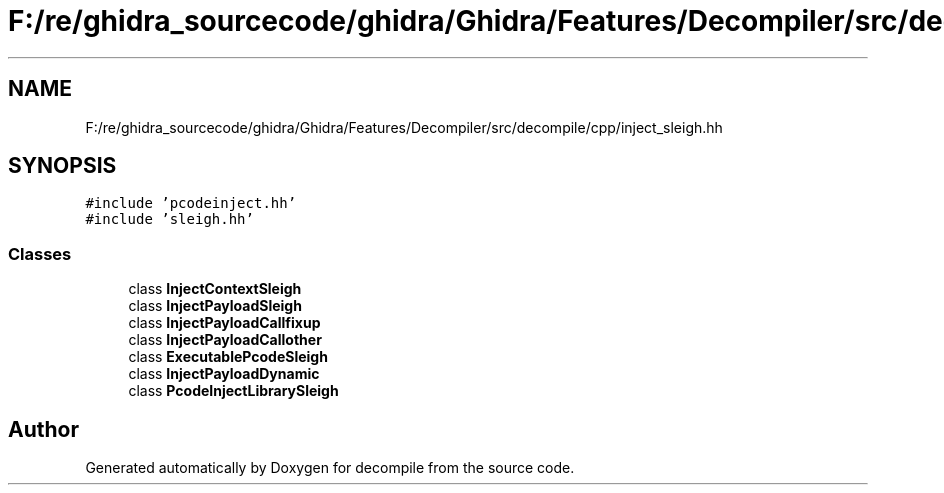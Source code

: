.TH "F:/re/ghidra_sourcecode/ghidra/Ghidra/Features/Decompiler/src/decompile/cpp/inject_sleigh.hh" 3 "Sun Apr 14 2019" "decompile" \" -*- nroff -*-
.ad l
.nh
.SH NAME
F:/re/ghidra_sourcecode/ghidra/Ghidra/Features/Decompiler/src/decompile/cpp/inject_sleigh.hh
.SH SYNOPSIS
.br
.PP
\fC#include 'pcodeinject\&.hh'\fP
.br
\fC#include 'sleigh\&.hh'\fP
.br

.SS "Classes"

.in +1c
.ti -1c
.RI "class \fBInjectContextSleigh\fP"
.br
.ti -1c
.RI "class \fBInjectPayloadSleigh\fP"
.br
.ti -1c
.RI "class \fBInjectPayloadCallfixup\fP"
.br
.ti -1c
.RI "class \fBInjectPayloadCallother\fP"
.br
.ti -1c
.RI "class \fBExecutablePcodeSleigh\fP"
.br
.ti -1c
.RI "class \fBInjectPayloadDynamic\fP"
.br
.ti -1c
.RI "class \fBPcodeInjectLibrarySleigh\fP"
.br
.in -1c
.SH "Author"
.PP 
Generated automatically by Doxygen for decompile from the source code\&.
